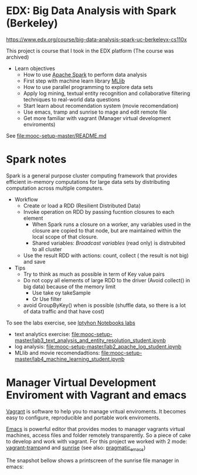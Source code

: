
* EDX: Big Data Analysis with Spark (Berkeley)
  
  https://www.edx.org/course/big-data-analysis-spark-uc-berkeleyx-cs110x

  This project is course that I took in the EDX platform (The course
  was archived)

  * Learn objectives
    * How to use [[http://spark.apache.org/][Apache Spark]] to perform data analysis
    * First step with machine learn library [[http://spark.apache.org/docs/latest/mllib-guide.html][MLlib]]
    * How to use parallel programming to explore data sets
    * Apply log mining, textual entity recognition and collaborative
      filtering techniques to real-world data questions
    * Start learn about recomendation system (movie recomendation)
    * Use emacs, tramp and sunrise to mage and edit remote file
    * Get more familiar with vagrant (Manager virtual development
      enviroments)
      
  See [[file:mooc-setup-master/README.md]] 

* Spark notes
  
  Spark is a general purpose cluster computing framework that provides
  efficient in-memory computations for large data sets by distributing
  computation across multiple computers.

  * Workflow
    * Create or load a RDD (Resilient Distributed Data)
    * Invoke operation on RDD by passing fucntion closures to each
      element
      * When Spark runs a closure on a worker, any variables used in
        the closure are copied to that node, but are maintained within
        the local scope of that closure.
      * Shared variables: /Broadcast variables/ (read only) is
        distrubited to all cluster
    * Use the result RDD with actions: count, collect ( the result is
      not big) and save
  * Tips
    * Try to think as much as possible in term of Key value pairs
    * Do not copy all elements of large RDD to the driver (Avoid
      collect() in big data) because of the memory limit
      * Use take oy takeSample
      * Or Use filter
    * avoid GroupByKey() when is possible (shuffle data, so there is a
      lot of data traffic and that have cost)
      
  To see the labs exercise, see [[file:mooc-setup-master/][Iptyhon Notebooks labs]]
  * text analytics exercise: [[file:mooc-setup-master/lab3_text_analysis_and_entity_resolution_student.ipynb]]
  * log analysis: [[file:mooc-setup-master/lab2_apache_log_student.ipynb]]
  * MLlib and movie recomendadtions:
    [[file:mooc-setup-master/lab4_machine_learning_student.ipynb]]

* Manager Virtual Development Enviroment with Vagrant and emacs

  [[https://www.vagrantup.com/][Vagrant]] is software to help you to manage vritual enviroments. It
  becomes easy to configure, reproducible and portable work
  enviroments.

  [[https://www.gnu.org/software/emacs/][Emacs]] is powerful editor that provides modes to manager vagrants
  virtual machines, access files and folder remotely transparently. So
  a piece of cake to develop and work with vagrant. For this project
  we worked with 2 mode: [[https://github.com/dougm/vagrant-tramp][vagrant-tramp]]and and [[https://www.emacswiki.org/emacs/Sunrise_Commander][sunrise]] (see also:
  [[http://pragmaticemacs.com/emacs/double-dired-with-sunrise-commander/][pragmatic_emacs]])

  The snapshot bellow shows a printscreen of the sunrise file manager
  in emacs:

  [[file:figures/Screenshot%20from%202016-02-19%2022:43:44.png]]
